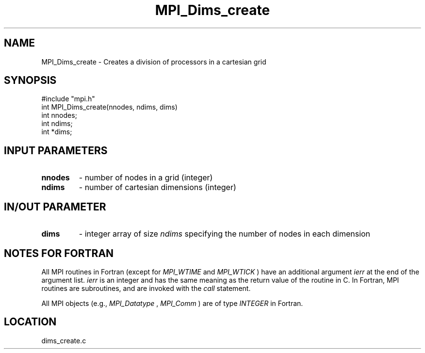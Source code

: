 .TH MPI_Dims_create 3 "4/29/1998" " " "MPI"
.SH NAME
MPI_Dims_create \-  Creates a division of processors in a cartesian grid 
.SH SYNOPSIS
.nf
#include "mpi.h"
int MPI_Dims_create(nnodes, ndims, dims)
int  nnodes;
int  ndims;
int *dims;
.fi
.SH INPUT PARAMETERS
.PD 0
.TP
.B nnodes 
- number of nodes in a grid (integer) 
.PD 1
.PD 0
.TP
.B ndims 
- number of cartesian dimensions (integer) 
.PD 1

.SH IN/OUT PARAMETER
.PD 0
.TP
.B dims 
- integer array of size  
.I ndims
specifying the number of nodes in each 
dimension  
.PD 1

.SH NOTES FOR FORTRAN
All MPI routines in Fortran (except for 
.I MPI_WTIME
and 
.I MPI_WTICK
) have
an additional argument 
.I ierr
at the end of the argument list.  
.I ierr
is an integer and has the same meaning as the return value of the routine
in C.  In Fortran, MPI routines are subroutines, and are invoked with the
.I call
statement.

All MPI objects (e.g., 
.I MPI_Datatype
, 
.I MPI_Comm
) are of type 
.I INTEGER
in Fortran.
.SH LOCATION
dims_create.c
